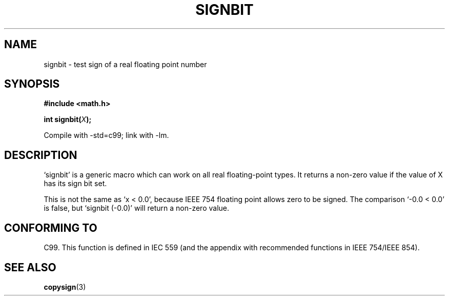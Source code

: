 .\" Copyright 2002 Walter Harms (walter.harms@informatik.uni-oldenburg.de)
.\" Distributed under GPL
.\" Based on glibc infopages
.TH SIGNBIT 3 2002-08-10 "GNU" "Linux Programmer's Manual"
.SH NAME
signbit \- test sign of a real floating point number
.SH SYNOPSIS
.B "#include <math.h>"
.sp
.BI  "int signbit(" X ");"
.sp
Compile with \-std=c99; link with \-lm.
.SH DESCRIPTION
`signbit' is a generic macro which can work on all real floating-point
types.
It returns a non-zero value if the value of X has its sign bit set.
.PP
This is not the same as `x < 0.0', because IEEE 754 floating point
allows zero to be signed.
The comparison `\-0.0 < 0.0' is false,
but `signbit (\-0.0)' will return a non-zero value.
.SH "CONFORMING TO"
C99.
This function is defined in IEC 559 (and the appendix with
recommended functions in IEEE 754/IEEE 854).
.SH "SEE ALSO"
.BR copysign (3)

